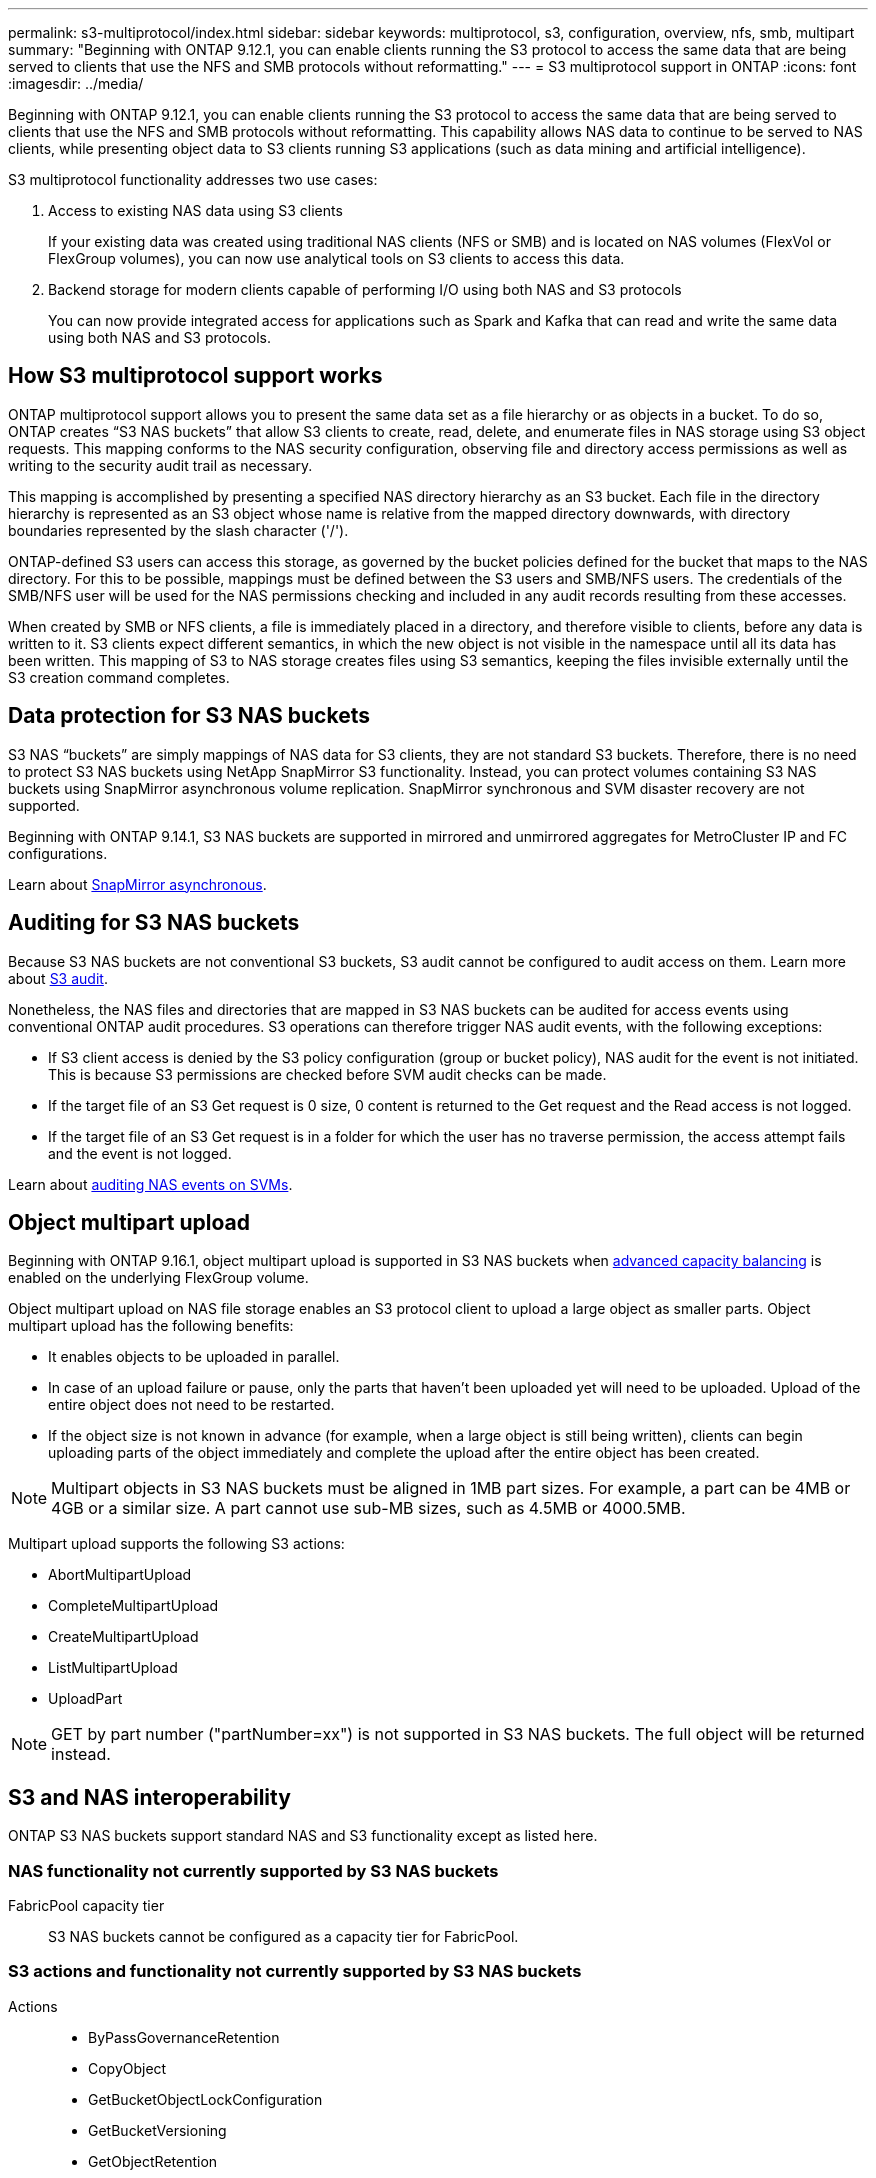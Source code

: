 ---
permalink: s3-multiprotocol/index.html
sidebar: sidebar
keywords: multiprotocol, s3, configuration, overview, nfs, smb, multipart
summary: "Beginning with ONTAP 9.12.1, you can enable clients running the S3 protocol to access the same data that are being served to clients that use the NFS and SMB protocols without reformatting."
---
= S3 multiprotocol support in ONTAP
:icons: font
:imagesdir: ../media/

[.lead]
Beginning with ONTAP 9.12.1, you can enable clients running the S3 protocol to access the same data that are being served to clients that use the NFS and SMB protocols without reformatting. This capability allows NAS data to continue to be served to NAS clients, while presenting object data to S3 clients running S3 applications (such as data mining and artificial intelligence). 

S3 multiprotocol functionality addresses two use cases:

. Access to existing NAS data using S3 clients
+
If your existing data was created using traditional NAS clients (NFS or SMB) and is located on NAS volumes (FlexVol or FlexGroup volumes), you can now use analytical tools on S3 clients to access this data.
. Backend storage for modern clients capable of performing I/O using both NAS and S3 protocols
+
You can now provide integrated access for applications such as Spark and Kafka that can read and write the same data using both NAS and S3 protocols.

== How S3 multiprotocol support works 
ONTAP multiprotocol support allows you to present the same data set as a file hierarchy or as objects in a bucket. To do so, ONTAP creates “S3 NAS buckets” that allow S3 clients to create, read, delete, and enumerate files in NAS storage using S3 object requests. This mapping conforms to the NAS security configuration, observing file and directory access permissions as well as writing to the security audit trail as necessary.

This mapping is accomplished by presenting a specified NAS directory hierarchy as an S3 bucket. Each file in the directory hierarchy is represented as an S3 object whose name is relative from the mapped directory downwards, with directory boundaries represented by the slash character ('/').

ONTAP-defined S3 users can access this storage, as governed by the bucket policies defined for the bucket that maps to the NAS directory. For this to be possible, mappings must be defined between the S3 users and SMB/NFS users. The credentials of the SMB/NFS user will be used for the NAS permissions checking and included in any audit records resulting from these accesses.

When created by SMB or NFS clients, a file is immediately placed in a directory, and therefore visible to clients, before any data is written to it. S3 clients expect different semantics, in which the new object is not visible in the namespace until all its data has been written. This mapping of S3 to NAS storage creates files using S3 semantics, keeping the files invisible externally until the S3 creation command completes.

== Data protection for S3 NAS buckets
S3 NAS “buckets” are simply mappings of NAS data for S3 clients, they are not standard S3 buckets. Therefore, there is no need to protect S3 NAS buckets using NetApp SnapMirror S3 functionality. Instead, you can protect volumes containing S3 NAS buckets using SnapMirror asynchronous volume replication. SnapMirror synchronous and SVM disaster recovery are not supported. 

Beginning with ONTAP 9.14.1, S3 NAS buckets are supported in mirrored and unmirrored aggregates for MetroCluster IP and FC configurations.

Learn about link:../data-protection/snapmirror-disaster-recovery-concept.html#data-protection-relationships[SnapMirror asynchronous]. 

== Auditing for S3 NAS buckets
Because S3 NAS buckets are not conventional S3 buckets, S3 audit cannot be configured to audit access on them. Learn more about link:../s3-audit/index.html[S3 audit].

Nonetheless, the NAS files and directories that are mapped in S3 NAS buckets can be audited for access events using conventional ONTAP audit procedures. S3 operations can therefore trigger NAS audit events, with the following exceptions:

* If S3 client access is denied by the S3 policy configuration (group or bucket policy), NAS audit for the event is not initiated. This is because S3 permissions are checked before SVM audit checks can be made.  
* If the target file of an S3 Get request is 0 size, 0 content is returned to the Get request and the Read access is not logged. 
* If the target file of an S3 Get request is in a folder for which the user has no traverse permission, the access attempt fails and the event is not logged.

Learn about link:../nas-audit/index.html[auditing NAS events on SVMs].

== Object multipart upload
Beginning with ONTAP 9.16.1, object multipart upload is supported in S3 NAS buckets when link:../flexgroup/enable-adv-capacity-flexgroup-task.html[advanced capacity balancing] is enabled on the underlying FlexGroup volume. 

Object multipart upload on NAS file storage enables an S3 protocol client to upload a large object as smaller parts. Object multipart upload has the following benefits:

* It enables objects to be uploaded in parallel.
* In case of an upload failure or pause, only the parts that haven't been uploaded yet will need to be uploaded. Upload of the entire object does not need to be restarted.
* If the object size is not known in advance (for example, when a large object is still being written), clients can begin uploading parts of the object immediately and complete the upload after the entire object has been created. 

[NOTE]
Multipart objects in S3 NAS buckets must be aligned in 1MB part sizes. For example, a part can be 4MB or 4GB or a similar size. A part cannot use sub-MB sizes, such as 4.5MB or 4000.5MB. 

Multipart upload supports the following S3 actions:

* AbortMultipartUpload
* CompleteMultipartUpload
* CreateMultipartUpload
* ListMultipartUpload
* UploadPart

[NOTE]
GET by part number ("partNumber=xx") is not supported in S3 NAS buckets. The full object will be returned instead.

== S3 and NAS interoperability
ONTAP S3 NAS buckets support standard NAS and S3 functionality except as listed here.

=== NAS functionality not currently supported by S3 NAS buckets
FabricPool capacity tier::
S3 NAS buckets cannot be configured as a capacity tier for FabricPool.

=== S3 actions and functionality not currently supported by S3 NAS buckets

Actions::
* ByPassGovernanceRetention
* CopyObject
* GetBucketObjectLockConfiguration
* GetBucketVersioning
* GetObjectRetention
* PutBucketVersioning
* PutObjectLockConfiguration
* PutObjectRetention
* ListBucketVersioning
* ListObjectVersions

[NOTE]
These S3 actions are not supported specifically when using S3 in S3 NAS buckets. When using native S3 buckets these actions are link:../s3-config/ontap-s3-supported-actions-reference.html[supported as normal]. 

AWS user metadata::
* For ONTAP 9.15.1 and earlier, key-values pairs received as part of S3 user-metadata are not stored on disk along with object data. 
* For ONTAP 9.15.1 and earlier, request headers with the prefix "x-amz-meta" are ignored.

AWS Tags:: 
* For ONTAP 9.15.1 and earlier on PUT object and Multipart Initiate requests, headers with the prefix "x-amz-tagging" are ignored. 
* For ONTAP 9.15.1 and earlier, requests to update tags on an existing file (Put, Get, and Delete requests with the ?tagging query-string) are rejected with an error.

Versioning::
It is not possible to specify versioning in the bucket mapping configuration. 
* Requests that include non-null version specifications (the versionId=xyz query-string) receive error responses. 
* Requests to affect the versioning state of a bucket are rejected with errors.

// 2025-Mar-12, Added UploadPart and additional multipart NAS caveats
// 2025-Jan-7, Added unsupported S3 actions and a link to the S3 page
// 2024-Jan-1, ONTAPDOC-2312
// 2024-Oct-7, ONTAPDOC-2181
// 2024-Aug-30, ONTAPDOC-2346
// 2023 Nov 09, ONTAPDOC-1467
// 2023-July-17, issue #986
// 2023-Mar-13, issue# 839
// 2022 Nov 09, ONTAPDOC-564
